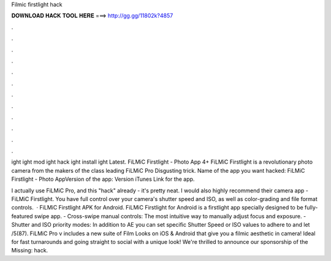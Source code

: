 Filmic firstlight hack



𝐃𝐎𝐖𝐍𝐋𝐎𝐀𝐃 𝐇𝐀𝐂𝐊 𝐓𝐎𝐎𝐋 𝐇𝐄𝐑𝐄 ===> http://gg.gg/11802k?4857



.



.



.



.



.



.



.



.



.



.



.



.

ight ight mod ight hack ight install ight Latest. FiLMiC Firstlight - Photo App 4+ FiLMiC Firstlight is a revolutionary photo camera from the makers of the class leading FiLMiC Pro Disgusting trick. Name of the app you want hacked: FiLMiC Firstlight - Photo AppVersion of the app: Version iTunes Link for the app.

I actually use FiLMiC Pro, and this "hack" already - it's pretty neat. I would also highly recommend their camera app - FiLMiC Firstlight. You have full control over your camera's shutter speed and ISO, as well as color-grading and file format controls.  · FiLMiC Firstlight APK for Android. FiLMiC Firstlight for Android is a firstlight app specially designed to be fully-featured swipe app. - Cross-swipe man­u­al con­trols: The most in­tu­itive way to man­u­al­ly ad­just fo­cus and ex­po­sure. - Shut­ter and ISO pri­or­i­ty modes: In ad­di­tion to AE you can set spe­cif­ic Shut­ter Speed or ISO val­ues to ad­here to and let /5(87). FiLMiC Pro v includes a new suite of Film Looks on iOS & Android that give you a filmic aesthetic in camera! Ideal for fast turnarounds and going straight to social with a unique look! We're thrilled to announce our sponsorship of the Missing: hack.
